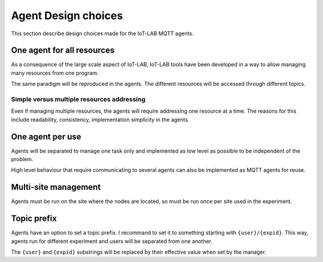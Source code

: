 Agent Design choices
====================

This section describe design choices made for the IoT-LAB MQTT agents.


One agent for all resources
---------------------------

As a consequence of the large scale aspect of IoT-LAB, IoT-LAB tools have been
developed in a way to allow managing many resources from one program.

The same paradigm will be reproduced in the agents. The different resources will
be accessed through different topics.


Simple versus multiple resources addressing
^^^^^^^^^^^^^^^^^^^^^^^^^^^^^^^^^^^^^^^^^^^

Even if managing multiple resources, the agents will require addressing
one resource at a time. The reasons for this include readability, consistency,
implementation simplicity in the agents.


One agent per use
-----------------

Agents will be separated to manage one task only and implemented as low level as
possible to be independent of the problem.

High level behaviour that require communicating to several agents can also be
implemented as MQTT agents for reuse.


Multi-site management
---------------------

Agents must be run on the site where the nodes are located, so must be run once
per site used in the experiment.


Topic prefix
------------

Agents have an option to set a topic prefix. I recommand to set it to something
starting with ``{user}/{expid}``. This way, agents run for different experiment
and users will be separated from one another.

The ``{user}`` and ``{expid}`` substrings will be replaced by their effective
value when set by the manager.
